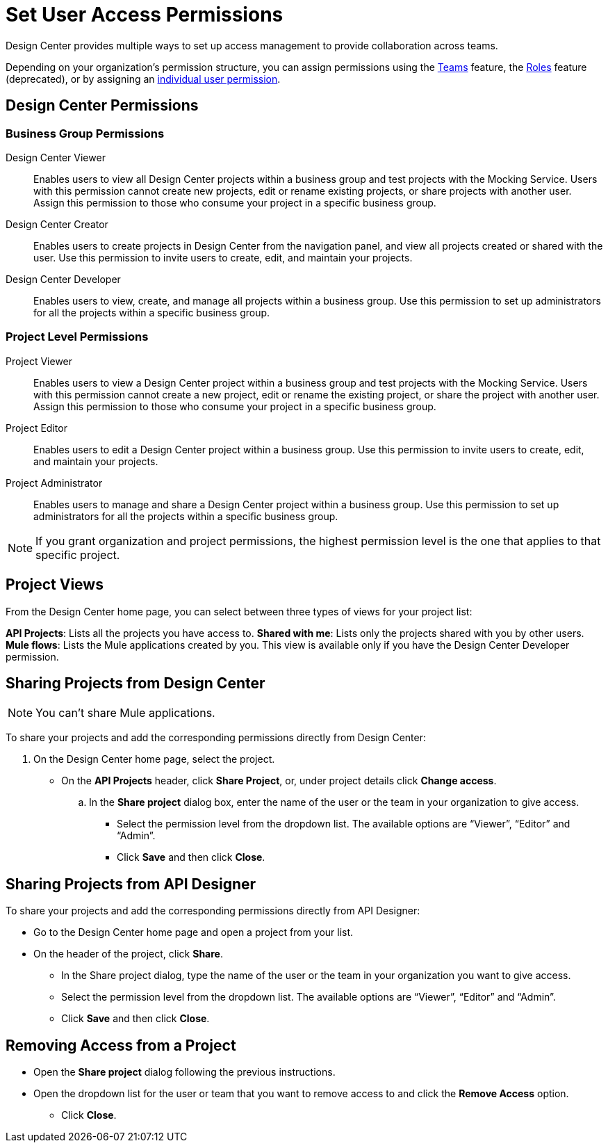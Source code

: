 = Set User Access Permissions

Design Center provides multiple ways to set up access management to provide collaboration across teams. 

Depending on your organization's permission structure, you can assign permissions using the xref:access-management::teams.adoc[Teams] feature, the xref:access-management::users.adoc#grant-user-permissions[Roles] feature (deprecated), or by assigning an xref:access-management::users.adoc#grant-user-permissions[individual user permission].

== Design Center Permissions

=== Business Group Permissions

Design Center Viewer:: Enables users to view all Design Center projects within a business group and test projects with the Mocking Service. Users with this permission cannot create new projects, edit or rename existing projects, or share projects with another user. Assign this permission to those who consume your project in a specific business group.
Design Center Creator:: Enables users to create projects in Design Center from the navigation panel, and view all projects created or shared with the user. Use this permission to invite users to create, edit, and maintain your projects.
Design Center Developer:: Enables users to view, create, and manage all projects within a business group. Use this permission to set up administrators for all the projects within a specific business group.

=== Project Level Permissions

Project Viewer:: Enables users to view a Design Center project within a business group and test projects with the Mocking Service. Users with this permission cannot create a new project, edit or rename the existing project, or share the project with another user. Assign this permission to those who consume your project in a specific business group.
Project Editor:: Enables users to edit a Design Center project within a business group. Use this permission to invite users to create, edit, and maintain your projects.
Project Administrator:: Enables users to manage and share a Design Center project within a business group. Use this permission to set up administrators for all the projects within a specific business group.


NOTE: If you grant organization and project permissions, the highest permission level is the one that applies to that specific project.

== Project Views

From the Design Center home page, you can select between three types of views for your project list:

*API Projects*: Lists all the projects you have access to.
*Shared with me*: Lists only the projects shared with you by other users.
*Mule flows*: Lists the Mule applications created by you. This view is available only if you have the Design Center Developer permission.

== Sharing Projects from Design Center

NOTE: You can't share Mule applications.

To share your projects and add the corresponding permissions directly from Design Center:

. On the Design Center home page, select the project.
* On the *API Projects* header, click *Share Project*, or, under project details click *Change access*.
.. In the *Share project* dialog box, enter the name of the user or the team in your organization to give access.
** Select the permission level from the dropdown list. The available options are “Viewer”, “Editor” and “Admin”.
** Click *Save* and then click *Close*.

== Sharing Projects from API Designer

To share your projects and add the corresponding permissions directly from API Designer:

* Go to the Design Center home page and open a project from your list.
* On the header of the project, click *Share*.
** In the Share project dialog, type the name of the user or the team in your organization you want to give access.
** Select the permission level from the dropdown list. The available options are “Viewer”, “Editor” and “Admin”.
** Click *Save* and then click *Close*.

== Removing Access from a Project

* Open the *Share project* dialog following the previous instructions.
* Open the dropdown list for the user or team that you want to remove access to and click the *Remove Access* option.
** Click *Close*.

